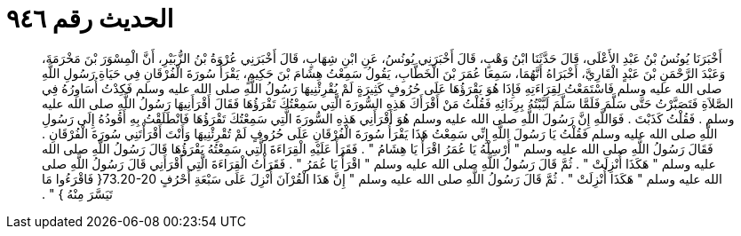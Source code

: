 
= الحديث رقم ٩٤٦

[quote.hadith]
أَخْبَرَنَا يُونُسُ بْنُ عَبْدِ الأَعْلَى، قَالَ حَدَّثَنَا ابْنُ وَهْبٍ، قَالَ أَخْبَرَنِي يُونُسُ، عَنِ ابْنِ شِهَابٍ، قَالَ أَخْبَرَنِي عُرْوَةُ بْنُ الزُّبَيْرِ، أَنَّ الْمِسْوَرَ بْنَ مَخْرَمَةَ، وَعَبْدَ الرَّحْمَنِ بْنَ عَبْدٍ الْقَارِيَّ، أَخْبَرَاهُ أَنَّهُمَا، سَمِعَا عُمَرَ بْنَ الْخَطَّابِ، يَقُولُ سَمِعْتُ هِشَامَ بْنَ حَكِيمٍ، يَقْرَأُ سُورَةَ الْفُرْقَانِ فِي حَيَاةِ رَسُولِ اللَّهِ صلى الله عليه وسلم فَاسْتَمَعْتُ لِقِرَاءَتِهِ فَإِذَا هُوَ يَقْرَؤُهَا عَلَى حُرُوفٍ كَثِيرَةٍ لَمْ يُقْرِئْنِيهَا رَسُولُ اللَّهِ صلى الله عليه وسلم فَكِدْتُ أُسَاوِرُهُ فِي الصَّلاَةِ فَتَصَبَّرْتُ حَتَّى سَلَّمَ فَلَمَّا سَلَّمَ لَبَّبْتُهُ بِرِدَائِهِ فَقُلْتُ مَنْ أَقْرَأَكَ هَذِهِ السُّورَةَ الَّتِي سَمِعْتُكَ تَقْرَؤُهَا فَقَالَ أَقْرَأَنِيهَا رَسُولُ اللَّهِ صلى الله عليه وسلم ‏.‏ فَقُلْتُ كَذَبْتَ ‏.‏ فَوَاللَّهِ إِنَّ رَسُولَ اللَّهِ صلى الله عليه وسلم هُوَ أَقْرَأَنِي هَذِهِ السُّورَةَ الَّتِي سَمِعْتُكَ تَقْرَؤُهَا فَانْطَلَقْتُ بِهِ أَقُودُهُ إِلَى رَسُولِ اللَّهِ صلى الله عليه وسلم فَقُلْتُ يَا رَسُولَ اللَّهِ إِنِّي سَمِعْتُ هَذَا يَقْرَأُ سُورَةَ الْفُرْقَانِ عَلَى حُرُوفٍ لَمْ تُقْرِئْنِيهَا وَأَنْتَ أَقْرَأْتَنِي سُورَةَ الْفُرْقَانِ ‏.‏ فَقَالَ رَسُولُ اللَّهِ صلى الله عليه وسلم ‏"‏ أَرْسِلْهُ يَا عُمَرُ اقْرَأْ يَا هِشَامُ ‏"‏ ‏.‏ فَقَرَأَ عَلَيْهِ الْقِرَاءَةَ الَّتِي سَمِعْتُهُ يَقْرَؤُهَا قَالَ رَسُولُ اللَّهِ صلى الله عليه وسلم ‏"‏ هَكَذَا أُنْزِلَتْ ‏"‏ ‏.‏ ثُمَّ قَالَ رَسُولُ اللَّهِ صلى الله عليه وسلم ‏"‏ اقْرَأْ يَا عُمَرُ ‏"‏ ‏.‏ فَقَرَأْتُ الْقِرَاءَةَ الَّتِي أَقْرَأَنِي قَالَ رَسُولُ اللَّهِ صلى الله عليه وسلم ‏"‏ هَكَذَا أُنْزِلَتْ ‏"‏ ‏.‏ ثُمَّ قَالَ رَسُولُ اللَّهِ صلى الله عليه وسلم ‏"‏ إِنَّ هَذَا الْقُرْآنَ أُنْزِلَ عَلَى سَبْعَةِ أَحْرُفٍ ‏73.20-20{‏ فَاقْرَءُوا مَا تَيَسَّرَ مِنْهُ ‏}‏ ‏"‏ ‏.‏